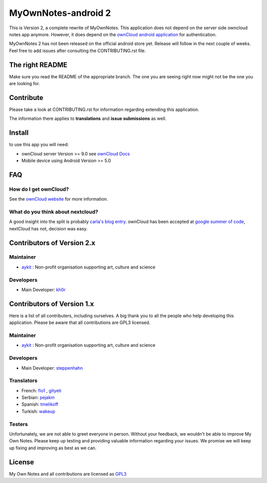 ********************
MyOwnNotes-android 2
********************

This is Version 2, a complete rewrite of MyOwnNotes. This application does not depend on the server side owncloud notes app anymore. However, it does depend on the `ownCloud android application`_ for authentication.

MyOwnNotes 2 has not been released on the official android store yet. Release will follow in the next couple of weeks. Feel free to add issues after consulting the CONTRIBUTING.rst file.


The right README
================
Make sure you read the README of the appropriate branch. The one you are seeing right now might not be the one you are looking for.


Contribute
==========
Please take a look at CONTRIBUTING.rst for information regarding extending this application.

The information there applies to **translations** and **issue submissions** as well.


Install
=======
to use this app you will need:

+ ownCloud server Version >= 9.0 see `ownCloud Docs`_
+ Mobile device using Android Version >= 5.0


.. _`FAQ`:

FAQ
===

How do I get ownCloud?
----------------------

See the `ownCloud website`_ for more information.


What do you think about nextcloud?
----------------------------------

A good insight into the split is probably `carla's blog entry`_. ownCloud has been accepted at `google summer of code`_, nextCloud has not, decision was easy.


Contributors of Version 2.x
===========================

Maintainer
----------
* `aykit`_ : Non-profit organisation supporting art, culture and science

Developers
----------
* Main Developer: `kh0r`_


Contributors of Version 1.x
===========================

Here is  a list of all contributers, including ourselves. A big thank you to all the people who help developing this application. Please be aware that all contributions are GPL3 licensed.

Maintainer
----------
* `aykit`_ : Non-profit organisation supporting art, culture and science

Developers
----------
* Main Developer: `steppenhahn`_

Translators
-----------
* French: `flo1`_ , `gityeti`_
* Serbian: `pejakm`_
* Spanish: `tmelikoff`_
* Turkish: `wakeup`_

Testers
-------
Unfortunately, we are not able to greet everyone in person. Without your feedback, we wouldn't be able to improve My Own Notes. Please keep up testing and providing valuable information regarding your issues. We promise we will keep up fixing and improving as best as we can.


License
=======
My Own Notes and all contributions are licensed as `GPL3`_


.. _CheapSSLsecurity: https://cheapsslsecurity.com
.. _carla's blog entry: http://carlaschroder.com/nextcloud-is-dirty-deal/
.. _contact us: mailto:z-o48hohw4l9qla@ay.vc
.. _Entwicklerbier.org: https://blog.entwicklerbier.org/2014/05/securing-the-internet-of-things-how-about-securing-the-internet-first/
.. _google dev: https://code.google.com/p/android/issues/detail?id=11231#c107
.. _google summer of code: https://summerofcode.withgoogle.com/organizations/6453536335331328/
.. _GPL3: https://github.com/aykit/myownnotes-android/blob/master/LICENSE
.. _My Own Notes App: https://github.com/aykit/myownnotes-android
.. _My Own Notes Website: https://aykit.org/sites/myownnotes.html
.. _ownCloud android application: https://play.google.com/store/apps/details?id=com.owncloud.android
.. _ownCloud Docs: http://doc.owncloud.org/
.. _ownCloud website: https://owncloud.org/install/
.. _SSL Labs: https://www.ssllabs.com/ssltest/
.. _StartSSL: https://startssl.com
.. _Setting up owncloud on Speed: https://blog.entwicklerbier.org/2014/06/setting-up-owncloud-on-speed/

.. _aykit: https://aykit.org
.. _flo1: https://github.com/flo1
.. _gityeti: https://github.com/gityeti
.. _pejakm: https://github.com/pejakm
.. _steppenhahn: https://github.com/steppenhahn
.. _tmelikoff: http://https://github.com/tmelikoff
.. _wakeup: https://github.com/wakeup
.. _kh0r: https://github.com/kh0r
